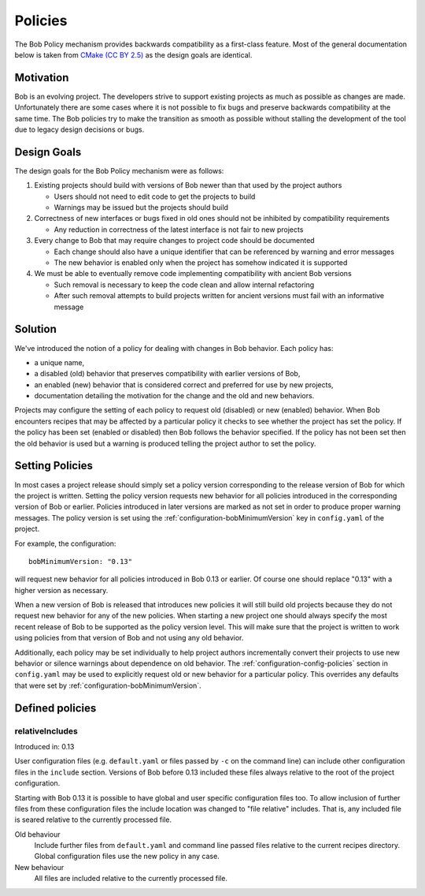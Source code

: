 Policies
========

The Bob Policy mechanism provides backwards compatibility as a first-class
feature. Most of the general documentation below is taken from `CMake`_ `(CC BY
2.5)`_ as the design goals are identical.

.. _CMake: https://cmake.org/Wiki/CMake/Policies
.. _(CC BY 2.5): https://creativecommons.org/licenses/by/2.5/


Motivation
----------

Bob is an evolving project. The developers strive to support existing projects
as much as possible as changes are made. Unfortunately there are some cases
where it is not possible to fix bugs and preserve backwards compatibility at
the same time. The Bob policies try to make the transition as smooth as
possible without stalling the development of the tool due to legacy design
decisions or bugs.

Design Goals
------------

The design goals for the Bob Policy mechanism were as follows:

1. Existing projects should build with versions of Bob newer than that used
   by the project authors

   * Users should not need to edit code to get the projects to build
   * Warnings may be issued but the projects should build

2. Correctness of new interfaces or bugs fixed in old ones should not be
   inhibited by compatibility requirements

   * Any reduction in correctness of the latest interface is not fair to new
     projects

3. Every change to Bob that may require changes to project code should be
   documented

   * Each change should also have a unique identifier that can be referenced by
     warning and error messages
   * The new behavior is enabled only when the project has somehow indicated it
     is supported

4. We must be able to eventually remove code implementing compatibility with
   ancient Bob versions

   * Such removal is necessary to keep the code clean and allow internal
     refactoring
   * After such removal attempts to build projects written for ancient versions
     must fail with an informative message

Solution
--------

We've introduced the notion of a policy for dealing with changes in Bob
behavior. Each policy has:

* a unique name,
* a disabled (old) behavior that preserves compatibility with earlier versions
  of Bob,
* an enabled (new) behavior that is considered correct and preferred for use
  by new projects,
* documentation detailing the motivation for the change and the old and new
  behaviors.

Projects may configure the setting of each policy to request old (disabled) or
new (enabled) behavior. When Bob encounters recipes that may be affected by a
particular policy it checks to see whether the project has set the policy. If
the policy has been set (enabled or disabled) then Bob follows the behavior
specified. If the policy has not been set then the old behavior is used but a
warning is produced telling the project author to set the policy.

Setting Policies
----------------

In most cases a project release should simply set a policy version
corresponding to the release version of Bob for which the project is written.
Setting the policy version requests new behavior for all policies introduced in
the corresponding version of Bob or earlier. Policies introduced in later
versions are marked as not set in order to produce proper warning messages.
The policy version is set using the :ref:`configuration-bobMinimumVersion` key
in ``config.yaml`` of the project.

For example, the configuration::

    bobMinimumVersion: "0.13"

will request new behavior for all policies introduced in Bob 0.13 or earlier.
Of course one should replace "0.13" with a higher version as necessary.

When a new version of Bob is released that introduces new policies it will
still build old projects because they do not request new behavior for any of
the new policies. When starting a new project one should always specify the
most recent release of Bob to be supported as the policy version level. This
will make sure that the project is written to work using policies from that
version of Bob and not using any old behavior.

Additionally, each policy may be set individually to help project authors
incrementally convert their projects to use new behavior or silence warnings
about dependence on old behavior. The :ref:`configuration-config-policies`
section in ``config.yaml`` may be used to explicitly request old or new
behavior for a particular policy. This overrides any defaults that were set by
:ref:`configuration-bobMinimumVersion`.

.. _policies-defined:

Defined policies
----------------

.. _policies-relativeIncludes:

relativeIncludes
~~~~~~~~~~~~~~~~

Introduced in: 0.13

User configuration files (e.g. ``default.yaml`` or files passed by ``-c`` on
the command line) can include other configuration files in the ``include``
section. Versions of Bob before 0.13 included these files always relative to
the root of the project configuration.

Starting with Bob 0.13 it is possible to have global and user specific
configuration files too. To allow inclusion of further files from these
configuration files the include location was changed to "file relative"
includes. That is, any included file is seared relative to the currently
processed file.

Old behaviour
    Include further files from ``default.yaml`` and command line passed files
    relative to the current recipes directory. Global configuration files use
    the new policy in any case.

New behaviour
    All files are included relative to the currently processed file.

